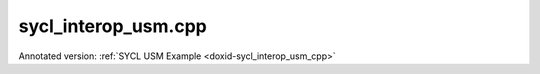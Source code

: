 .. index:: pair: example; sycl_interop_usm.cpp
.. _doxid-sycl_interop_usm_8cpp-example:

sycl_interop_usm.cpp
====================

Annotated version: :ref:`SYCL USM Example <doxid-sycl_interop_usm_cpp>`



.. ref-code-block:: cpp

	/*******************************************************************************
	* Copyright 2019-2025 Intel Corporation
	*
	* Licensed under the Apache License, Version 2.0 (the "License");
	* you may not use this file except in compliance with the License.
	* You may obtain a copy of the License at
	*
	*     http://www.apache.org/licenses/LICENSE-2.0
	*
	* Unless required by applicable law or agreed to in writing, software
	* distributed under the License is distributed on an "AS IS" BASIS,
	* WITHOUT WARRANTIES OR CONDITIONS OF ANY KIND, either express or implied.
	* See the License for the specific language governing permissions and
	* limitations under the License.
	*******************************************************************************/
	
	
	
	
	#include "example_utils.hpp"
	#include "oneapi/dnnl/dnnl.hpp"
	#include "oneapi/dnnl/dnnl_debug.h"
	#include "oneapi/dnnl/dnnl_sycl.hpp"
	
	#if __has_include(<sycl/sycl.hpp>)
	#include <sycl/sycl.hpp>
	#else
	#error "Unsupported compiler"
	#endif
	
	#include <cassert>
	#include <iostream>
	#include <numeric>
	
	using namespace :ref:`dnnl <doxid-namespacednnl>`;
	using namespace :ref:`sycl <doxid-namespacesycl>`;
	
	class kernel_tag;
	
	void sycl_usm_tutorial(:ref:`engine::kind <doxid-structdnnl_1_1engine_1a2635da16314dcbdb9bd9ea431316bb1a>` engine_kind) {
	
	    :ref:`engine <doxid-structdnnl_1_1engine>` eng(engine_kind, 0);
	
	    :ref:`dnnl::stream <doxid-structdnnl_1_1stream>` strm(eng);
	
	    :ref:`memory::dims <doxid-structdnnl_1_1memory_1a7d9f4b6ad8caf3969f436cd9ff27e9bb>` tz_dims = {2, 3, 4, 5};
	    const size_t N = std::accumulate(tz_dims.begin(), tz_dims.end(), (size_t)1,
	            std::multiplies<size_t>());
	    auto usm_buffer = (float *)malloc_shared(N * sizeof(float),
	            :ref:`sycl_interop::get_device <doxid-namespacednnl_1_1sycl__interop_1adddf805d923929f373fb6233f1fd4a27>`(eng), :ref:`sycl_interop::get_context <doxid-namespacednnl_1_1sycl__interop_1a5227caa35295b41dcdd57f8abaa7551b>`(eng));
	
	    :ref:`memory::desc <doxid-structdnnl_1_1memory_1_1desc>` mem_d(
	            tz_dims, :ref:`memory::data_type::f32 <doxid-structdnnl_1_1memory_1a8e83474ec3a50e08e37af76c8c075dcea512dc597be7ae761876315165dc8bd2e>`, :ref:`memory::format_tag::nchw <doxid-structdnnl_1_1memory_1a8e71077ed6a5f7fb7b3e6e1a5a2ecf3faded7ac40158367123c5467281d44cbeb>`);
	
	    :ref:`memory <doxid-structdnnl_1_1memory>` mem = :ref:`sycl_interop::make_memory <doxid-namespacednnl_1_1sycl__interop_1a5f3bf8334f86018201e14fec6a666be4>`(
	            mem_d, eng, :ref:`sycl_interop::memory_kind::usm <doxid-namespacednnl_1_1sycl__interop_1a9c7def46b2c0556f56e2f0aab5fbffeba81e61a0cab904f0e620dd3226f7f6582>`, usm_buffer);
	
	    queue q = :ref:`sycl_interop::get_queue <doxid-namespacednnl_1_1sycl__interop_1a59a9e92e8ff59c1282270fc6edad4274>`(strm);
	    auto fill_e = q.submit([&](handler &cgh) {
	        cgh.parallel_for<kernel_tag>(range<1>(N), [=](id<1> i) {
	            int idx = (int)i[0];
	            usm_buffer[idx] = (idx % 2) ? -idx : idx;
	        });
	    });
	
	    auto relu_pd = :ref:`eltwise_forward::primitive_desc <doxid-structdnnl_1_1eltwise__forward_1_1primitive__desc>`(eng, :ref:`prop_kind::forward <doxid-group__dnnl__api__attributes_1ggac7db48f6583aa9903e54c2a39d65438fa965dbaac085fc891bfbbd4f9d145bbc8>`,
	            :ref:`algorithm::eltwise_relu <doxid-group__dnnl__api__attributes_1gga00377dd4982333e42e8ae1d09a309640aba09bebb742494255b90b43871c01c69>`, mem_d, mem_d, 0.0f);
	    auto relu = :ref:`eltwise_forward <doxid-structdnnl_1_1eltwise__forward>`(relu_pd);
	
	    auto relu_e = :ref:`sycl_interop::execute <doxid-namespacednnl_1_1sycl__interop_1a30c5c906dfba71774528710613165c14>`(
	            relu, strm, {{:ref:`DNNL_ARG_SRC <doxid-group__dnnl__api__primitives__common_1gac37ad67b48edeb9e742af0e50b70fe09>`, mem}, {:ref:`DNNL_ARG_DST <doxid-group__dnnl__api__primitives__common_1ga3ca217e4a06d42a0ede3c018383c388f>`, mem}}, {fill_e});
	    relu_e.wait();
	
	    for (size_t i = 0; i < N; i++) {
	        float exp_value = (i % 2) ? 0.0f : i;
	        if (usm_buffer[i] != (float)exp_value)
	            throw std::string(
	                    "Unexpected output, found a negative value after the ReLU "
	                    "execution.");
	    }
	
	    free((void *)usm_buffer, :ref:`sycl_interop::get_context <doxid-namespacednnl_1_1sycl__interop_1a5227caa35295b41dcdd57f8abaa7551b>`(eng));
	}
	
	int main(int argc, char **argv) {
	    int exit_code = 0;
	
	    :ref:`engine::kind <doxid-structdnnl_1_1engine_1a2635da16314dcbdb9bd9ea431316bb1a>` engine_kind = parse_engine_kind(argc, argv);
	    try {
	        sycl_usm_tutorial(engine_kind);
	    } catch (:ref:`dnnl::error <doxid-structdnnl_1_1error>` &e) {
	        std::cout << "oneDNN error caught: " << std::endl
	                  << "\tStatus: " << dnnl_status2str(e.status) << std::endl
	                  << "\tMessage: " << e.:ref:`what <doxid-structdnnl_1_1error_1afcf188632b6264fba24f3300dabd9b65>`() << std::endl;
	        exit_code = 1;
	    } catch (std::string &e) {
	        std::cout << "Error in the example: " << e << "." << std::endl;
	        exit_code = 2;
	    } catch (exception &e) {
	        std::cout << "Error in the example: " << e.what() << "." << std::endl;
	        exit_code = 3;
	    }
	
	    std::cout << "Example " << (exit_code ? "failed" : "passed") << " on "
	              << engine_kind2str_upper(engine_kind) << "." << std::endl;
	    finalize();
	    return exit_code;
	}
